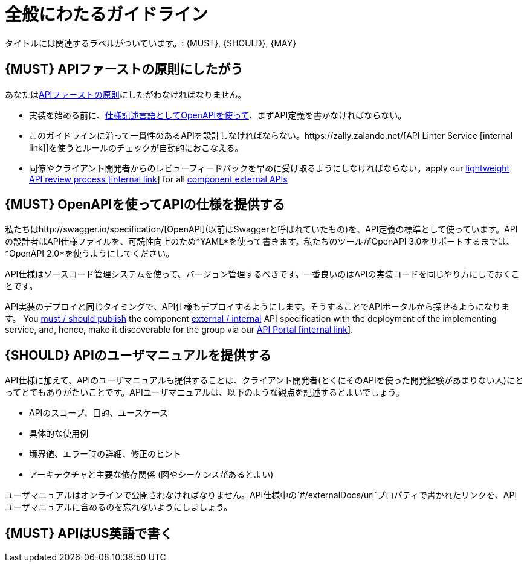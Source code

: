[[general-guidelines]]
= 全般にわたるガイドライン

タイトルには関連するラベルがついています。: {MUST},
{SHOULD}, {MAY}

[#100]
== {MUST} APIファーストの原則にしたがう

あなたは<<api-first, APIファーストの原則>>にしたがわなければなりません。

* 実装を始める前に、<<101, 仕様記述言語としてOpenAPIを使って>>、まずAPI定義を書かなければならない。
* このガイドラインに沿って一貫性のあるAPIを設計しなければならない。https://zally.zalando.net/[API Linter Service [internal link]]を使うとルールのチェックが自動的におこなえる。
* 同僚やクライアント開発者からのレビューフィードバックを早めに受け取るようにしなければならない。apply our https://github.bus.zalan.do/ApiGuild/ApiReviewProcedure[lightweight API
review process [internal link]] for all <<219, component external APIs>>


[#101]
== {MUST} OpenAPIを使ってAPIの仕様を提供する

私たちはhttp://swagger.io/specification/[OpenAPI](以前はSwaggerと呼ばれていたもの)を、API定義の標準として使っています。APIの設計者はAPI仕様ファイルを、可読性向上のため*YAML*を使って書きます。私たちのツールがOpenAPI 3.0をサポートするまでは、*OpenAPI 2.0*を使うようにしてください。

API仕様はソースコード管理システムを使って、バージョン管理するべきです。一番良いのはAPIの実装コードを同じやり方にしておくことです。

API実装のデプロイと同じタイミングで、API仕様もデプロイするようにします。そうすることでAPIポータルから探せるようになります。
You <<192, must / should publish>> the component <<219, external / internal>> API specification
with the deployment of the implementing service, and, hence, make it discoverable
for the group via our https://apis.zalando.net/[API Portal [internal link]].


[#102]
== {SHOULD} APIのユーザマニュアルを提供する

API仕様に加えて、APIのユーザマニュアルも提供することは、クライアント開発者(とくにそのAPIを使った開発経験があまりない人)にとってとてもありがたいことです。APIユーザマニュアルは、以下のような観点を記述するとよいでしょう。

* APIのスコープ、目的、ユースケース
* 具体的な使用例
* 境界値、エラー時の詳細、修正のヒント
* アーキテクチャと主要な依存関係 (図やシーケンスがあるとよい)

ユーザマニュアルはオンラインで公開されなければなりません。API仕様中の`#/externalDocs/url`プロパティで書かれたリンクを、APIユーザマニュアルに含めるのを忘れないようにしましょう。

[#103]
== {MUST} APIはUS英語で書く
